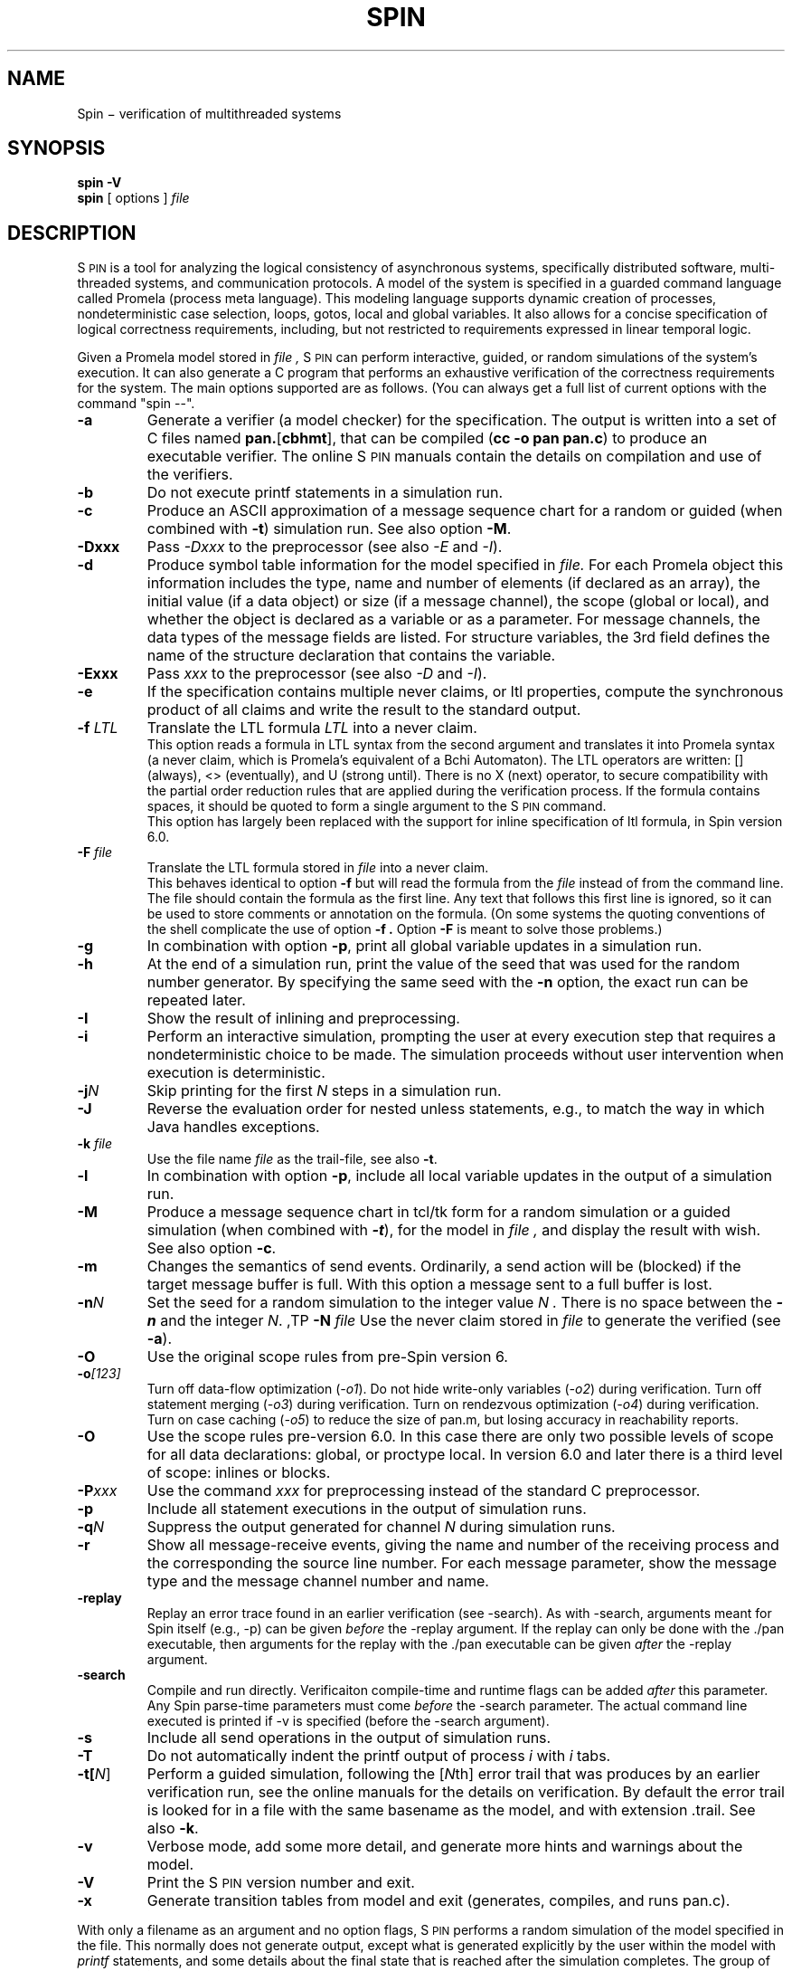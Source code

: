 .ds Z S\s-2PIN\s0
.ds P P\s-2ROMELA\s0
.\"
.\" On CYGWIN move this page to c:/cygwin/usr/man/man1/spin.1
.\"
.TH SPIN 1
.CT 1 comm_mach protocol
.SH NAME
.br
 Spin \(mi verification of multithreaded systems
.SH SYNOPSIS
.B spin
.BI -V
.br
.B spin
[
options
]
.I file
.SH DESCRIPTION
\*Z
is a tool for analyzing the logical consistency of
asynchronous systems, specifically distributed software,
multi-threaded systems, and communication protocols.
A model of the system is specified
in a guarded command language called Promela (process meta language).
This modeling language supports dynamic creation of
processes, nondeterministic case selection, loops, gotos,
local and global variables.
It also allows for a concise specification of logical
correctness requirements, including, but not restricted
to requirements expressed in linear temporal logic.
.PP
Given a Promela model stored in
.I file ,
\*Z can perform interactive, guided, or random simulations
of the system's execution.
It can also generate a C program that performs an exhaustive
verification of the correctness requirements for the system.
The main options supported are as follows. (You can always get
a full list of current options with the command "spin --".
.\"----------------------a----------------
.TP
.B -a
Generate a verifier (a model checker) for the specification.
The output is written into a set of C files named
.BR pan. [ cbhmt ],
that can be compiled
.RB ( "cc -o pan pan.c" )
to produce an executable verifier.
The online \*Z manuals contain
the details on compilation and use of the verifiers.
.\"--------------------------b------------
.TP
.B -b
Do not execute printf statements in a simulation run.
.\"--------------------------c------------
.TP
.B -c
Produce an ASCII approximation of a message sequence
chart for a random or guided (when combined with \f3-t\f1)
simulation run. See also option \f3-M\f1.
.\"--------------------------D------------
.TP
.BI -Dxxx
Pass \f2-Dxxx\f1 to the preprocessor (see also \f2-E\f1 and \f2-I\f1).
.\"--------------------------d------------
.TP
.BI -d
Produce symbol table information for the model specified in
.I file.
For each Promela object this information includes the type, name and
number of elements (if declared as an array), the initial
value (if a data object) or size (if a message channel), the
scope (global or local), and whether the object is declared as
a variable or as a parameter.  For message channels, the data types
of the message fields are listed.
For structure variables, the 3rd field defines the
name of the structure declaration that contains the variable.
.\"--------------------------E------------
.TP
.BI -Exxx
Pass \f2xxx\f1 to the preprocessor (see also \f2-D\f1 and \f2-I\f1).
.\"--------------------------e------------
.TP
.BI -e
If the specification contains multiple never claims, or ltl properties,
compute the synchronous product of all claims and write the result
to the standard output.
.\"--------------------------f------------
.TP
.BI "-f \f2LTL\f1"
Translate the LTL formula \f2LTL\f1 into a never claim.
.br
This option reads a formula in LTL syntax from the second argument
and translates it into Promela syntax (a never claim, which is Promela's
equivalent of a B\(u"chi Automaton).
The LTL operators are written: [] (always), <> (eventually),
and U (strong until).  There is no X (next) operator, to secure
compatibility with the partial order reduction rules that are
applied during the verification process.
If the formula contains spaces, it should be quoted to form a
single argument to the \*Z command.
.br
This option has largely been replaced with the support
for inline specification of ltl formula, in Spin version 6.0.
.\"--------------------------F------------
.TP
.BI "-F \f2file\f1"
Translate the LTL formula stored in
.I file
into a never claim.
.br
This behaves identical to option
.B -f
but will read the formula from the
.I file
instead of from the command line.
The file should contain the formula as the first line.  Any text
that follows this first line is ignored, so it can be used to
store comments or annotation on the formula.
(On some systems the quoting conventions of the shell complicate
the use of option
.B -f .
Option
.B -F
is meant to solve those problems.)
.\"--------------------------g------------
.TP
.BI -g
In combination with option
.BR -p ,
print all global variable updates in a simulation run.
.\"--------------------------h------------
.TP
.BI -h
At the end of a simulation run, print the value of the seed
that was used for the random number generator.
By specifying the same seed with the \f3-n\f1 option, the exact
run can be repeated later.
.\"--------------------------I------------
.TP
.BI -I
Show the result of inlining and preprocessing.
.\"--------------------------i------------
.TP
.BI -i
Perform an interactive simulation, prompting the user at
every execution step that requires a nondeterministic choice
to be made.  The simulation proceeds without user intervention
when execution is deterministic.
.\"--------------------------j------------
.TP
.BI -j\f2N
Skip printing for the first \f2N\f1 steps in a simulation run.
.\"--------------------------J------------
.TP
.BI -J
Reverse the evaluation order for nested unless statements,
e.g., to match the way in which Java handles exceptions.
.\"--------------------------k------------
.TP
.BI "-k \f2file\f1"
Use the file name \f2file\f1 as the trail-file, see also \f3-t\f1.
.\"--------------------------l------------
.TP
.BI -l
In combination with option
.BR -p ,
include all local variable updates in the output of a simulation run.
.\"--------------------------M------------
.TP
.BI -M
Produce a message sequence chart in tcl/tk form for a
random simulation or a guided simulation
(when combined with \f(BI-t\f1), for the model in
.I file ,
and display the result with wish.
See also option \f3-c\f1.
.\"--------------------------m------------
.TP
.BI -m
Changes the semantics of send events.
Ordinarily, a send action will be (blocked) if the
target message buffer is full.
With this option a message sent to a full buffer is lost.
.\"--------------------------n------------
.TP
.BI "-n\f2N"
Set the seed for a random simulation to the integer value
.I N .
There is no space between the \f(BI-n\f1 and the integer \f2N\f1.
.\"--------------------------N------------
,TP
.BI "-N \f2file\f1"
Use the never claim stored in \f2file\f1 to generate the verified (see \f3-a\f1).
.\"--------------------------O------------
.TP
.BI -O
Use the original scope rules from pre-Spin version 6.
.\"--------------------------o------------
.TP
.BI -o\f2[123]\f1
Turn off data-flow optimization (\f2-o1\f1).
Do not hide write-only variables (\f2-o2\f1) during verification.
Turn off statement merging (\f2-o3\f1) during verification.
Turn on rendezvous optimization (\f2-o4\f1) during verification.
Turn on case caching (\f2-o5\f1) to reduce the size of pan.m,
but losing accuracy in reachability reports.
.\"--------------------------O------------
.TP
.BI -O
Use the scope rules pre-version 6.0. In this case there are only two
possible levels of scope for all data declarations: global, or proctype local.
In version 6.0 and later there is a third level of scope: inlines or blocks.
.\"--------------------------P------------
.TP
.BI -P\f2xxx\f1
Use the command \f2xxx\f1 for preprocessing instead of the standard C preprocessor.
.\"--------------------------p------------
.TP
.BI -p
Include all statement executions in the output of simulation runs.
.\"--------------------------q------------
.TP
.BI "-q\f2N\f1"
Suppress the output generated for channel \f2N\f1 during simulation runs.
.\"--------------------------r------------
.TP
.BI -r
Show all message-receive events, giving
the name and number of the receiving process
and the corresponding the source line number.
For each message parameter, show
the message type and the message channel number and name.
.TP
.BR -replay
Replay an error trace found in an earlier verification (see -search).
As with -search, arguments meant for Spin itself (e.g., -p) can be given
\f2before\f1 the -replay argument. If the replay can only be done
with the ./pan executable, then arguments for the replay with
the ./pan executable can be given \f2after\f1 the -replay argument.
.TP
.BR -search
Compile and run directly. Verificaiton compile-time and runtime flags
can be added \f2after\f1 this parameter. Any Spin parse-time
parameters must come \f2before\f1 the -search parameter.
The actual command line executed is printed if -v is specified
(before the -search argument).
.\"--------------------------s------------
.TP
.BI -s
Include all send operations in the output of simulation runs.
.\"--------------------------T------------
.TP
.BI -T
Do not automatically indent the printf output of process \f2i\f1 with \f2i\f1 tabs.
.\"--------------------------t------------
.TP
.BI -t[\f2N\f1]
Perform a guided simulation, following the [\f2N\f1th] error trail that
was produces by an earlier verification run, see the online manuals
for the details on verification. By default the error trail is looked for
in a file with the same basename as the model, and with extension .trail.
See also \f3-k\f1.
.\"--------------------------v------------
.TP
.BI -v
Verbose mode, add some more detail, and generate more
hints and warnings about the model.
.\"--------------------------V------------
.TP
.BI -V
Print the \*Z version number and exit.
.\"--------------------------x------------
.TP
.BI -x
Generate transition tables from model and exit
(generates, compiles, and runs pan.c).
.\"--------------------------.------------
.PP
With only a filename as an argument and no option flags,
\*Z performs a random simulation of the model specified in
the file.
This normally does not generate output, except what is generated
explicitly by the user within the model with \f2printf\f1
statements, and some details about the final state that is
reached after the simulation completes.
The group of options
.B -bgilmprstv
is used to set the desired level of information that the user wants
about a random, guided, or interactive simulation run.
Every line of output normally contains a reference to the source
line in the specification that generated it.
If option
.B -i
is included, the simulation is \f2interactive\f1, or if option
.B -t
or
.B -k \f2file\f1
is added, the simulation is \f2guided\f1.
.\"--------------------------bglprsv------------
.TP
.BI -b
Suppress the execution of \f(CWprintf\f1 statements within the model.
.TP
.BI -g
Show at each time step the current value of global variables.
.TP
.BI -l
In combination with option
.BR -p ,
show the current value of local variables of the process.
.TP
.BI -p
Show at each simulation step which process changed state,
and what source statement was executed.
.TP
.BI -r
Show all message-receive events, giving
the name and number of the receiving process
and the corresponding the source line number.
For each message parameter, show
the message type and the message channel number and name.
.TP
.BI -s
Show all message-send events.
.TP
.BI -v
Verbose mode, add some more detail, and generat more
hints and warnings about the model.
.SH SEE ALSO
Online manuals at spinroot.com:
.br
.in +4
http://spinroot.com/spin/Man/3_SpinGUI.html
.br
http://spinroot.com/spin/Man/4_SpinVerification.html
.br
http://spinroot.com/spin/Man/1_Exercises.html
.in -4
More background information on the system and the verification process,
can be found in, for instance:
.br
.in +4
.br
G.J. Holzmann, \f2The Spin Model Checker \(um Primer and Reference Manual\f1,
Addison-Wesley, Reading, Mass., 2004.
.br
--, `The model checker \*Z,'
\f2IEEE Trans. on SE\f1, Vol, 23, No. 5, May 1997.
.br
--, `Design and validation of protocols: a tutorial,'
\f2Computer Networks and ISDN Systems\f1,
Vol. 25, No. 9, 1993, pp. 981-1017.
.br
--, \f2Design and Validation of Computer Protocols\f1,
Prentice Hall, Englewood Cliffs, NJ, 1991.
.in -4
.br 
